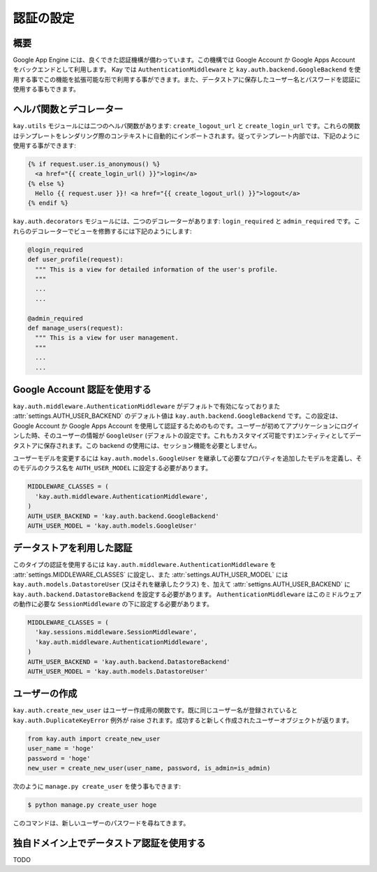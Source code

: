 ==========
認証の設定
==========

概要
----

Google App Engine には、良くできた認証機構が備わっています。この機構では Google Account か Google Apps Account をバックエンドとして利用します。
Kay では ``AuthenticationMiddleware`` と ``kay.auth.backend.GoogleBackend`` を使用する事でこの機能を拡張可能な形で利用する事ができます。また、データストアに保存したユーザー名とパスワードを認証に使用する事もできます。

ヘルパ関数とデコレーター
------------------------

``kay.utils`` モジュールには二つのヘルパ関数があります:
``create_logout_url`` と ``create_login_url`` です。これらの関数はテンプレートをレンダリング際のコンテキストに自動的にインポートされます。従ってテンプレート内部では、下記のように使用する事ができます:

.. code-block:: html

  {% if request.user.is_anonymous() %}
    <a href="{{ create_login_url() }}">login</a>
  {% else %}
    Hello {{ request.user }}! <a href="{{ create_logout_url() }}">logout</a>
  {% endif %}

``kay.auth.decorators`` モジュールには、二つのデコレーターがあります:
``login_required`` と ``admin_required`` です。これらのデコレーターでビューを修飾するには下記のようにします:

.. code-block:: python

  @login_required
  def user_profile(request):
    """ This is a view for detailed information of the user's profile. 
    """
    ...
    ...
    
  @admin_required
  def manage_users(request):
    """ This is a view for user management.
    """
    ...
    ...

Google Account 認証を使用する
-----------------------------

``kay.auth.middleware.AuthenticationMiddleware`` がデフォルトで有効になっておりまた :attr:`settings.AUTH_USER_BACKEND` のデフォルト値は ``kay.auth.backend.GoogleBackend`` です。この設定は、Google Account か Google Apps Account を使用して認証するためのものです。ユーザーが初めてアプリケーションにログインした時、そのユーザーの情報が ``GoogleUser`` (デフォルトの設定です。これもカスタマイズ可能です)エンティティとしてデータストアに保存されます。この backend の使用には、セッション機能を必要としません。

ユーザーモデルを変更するには ``kay.auth.models.GoogleUser`` を継承して必要なプロパティを追加したモデルを定義し、そのモデルのクラス名を ``AUTH_USER_MODEL`` に設定する必要があります。

.. code-block:: python

  MIDDLEWARE_CLASSES = (
    'kay.auth.middleware.AuthenticationMiddleware',
  )
  AUTH_USER_BACKEND = 'kay.auth.backend.GoogleBackend'
  AUTH_USER_MODEL = 'kay.auth.models.GoogleUser'


データストアを利用した認証
--------------------------

このタイプの認証を使用するには ``kay.auth.middleware.AuthenticationMiddleware`` を :attr:`settings.MIDDLEWARE_CLASSES` に設定し、また :attr:`settings.AUTH_USER_MODEL` には ``kay.auth.models.DatastoreUser`` (又はそれを継承したクラス) を、加えて :attr:`settigns.AUTH_USER_BACKEND` に ``kay.auth.backend.DatastoreBackend`` を設定する必要があります。
``AuthenticationMiddleware`` はこのミドルウェアの動作に必要な ``SessionMiddleware`` の下に設定する必要があります。

.. code-block:: python

  MIDDLEWARE_CLASSES = (
    'kay.sessions.middleware.SessionMiddleware',
    'kay.auth.middleware.AuthenticationMiddleware',
  )
  AUTH_USER_BACKEND = 'kay.auth.backend.DatastoreBackend'
  AUTH_USER_MODEL = 'kay.auth.models.DatastoreUser'


ユーザーの作成
--------------

``kay.auth.create_new_user`` はユーザー作成用の関数です。既に同じユーザー名が登録されていると ``kay.auth.DuplicateKeyError`` 例外が raise されます。成功すると新しく作成されたユーザーオブジェクトが返ります。

.. code-block:: python

   from kay.auth import create_new_user
   user_name = 'hoge'
   password = 'hoge'
   new_user = create_new_user(user_name, password, is_admin=is_admin)

次のように ``manage.py create_user`` を使う事もできます:

.. code-block:: bash

   $ python manage.py create_user hoge

このコマンドは、新しいユーザーのパスワードを尋ねてきます。


独自ドメイン上でデータストア認証を使用する
------------------------------------------

TODO